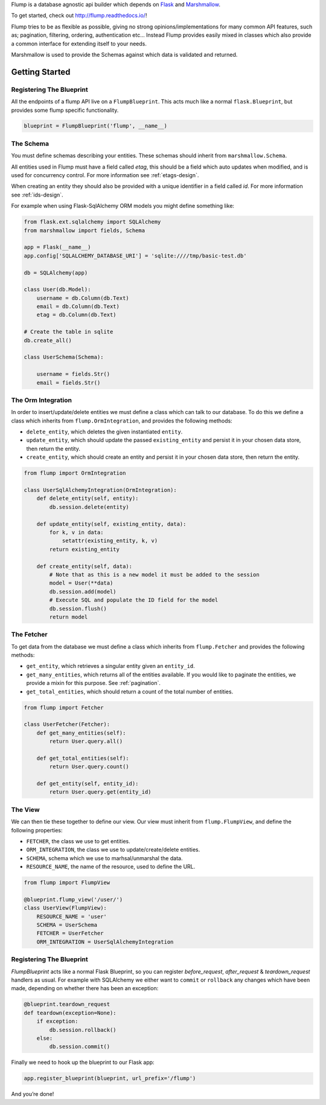 Flump is a database agnostic api builder which depends on `Flask`_ and
`Marshmallow`_.

To get started, check out http://flump.readthedocs.io/!

Flump tries to be as flexible as possible, giving no strong
opinions/implementations for many common API features, such as; pagination,
filtering, ordering, authentication etc... Instead Flump provides easily mixed
in classes which also provide a common interface for extending itself to your
needs.

Marshmallow is used to provide the Schemas against which data is
validated and returned.

----------------
Getting Started
----------------

Registering The Blueprint
===============

All the endpoints of a flump API live on a ``FlumpBlueprint``. This acts much
like a normal ``flask.Blueprint``, but provides some flump specific
functionality.

.. code-block:: python

    blueprint = FlumpBlueprint('flump', __name__)


The Schema
============

You must define schemas describing your entities. These schemas should inherit
from ``marshmallow.Schema``.

All entities used in Flump must have a field called `etag`, this should be a
field which auto updates when modified, and is used for concurrency control. For
more information see :ref:`etags-design`.

When creating an entity they should also be provided with a unique identifier in
a field called `id`. For more information see :ref:`ids-design`.

For example when using Flask-SqlAlchemy ORM models you might define something
like:

.. code-block:: python

    from flask.ext.sqlalchemy import SQLAlchemy
    from marshmallow import fields, Schema

    app = Flask(__name__)
    app.config['SQLALCHEMY_DATABASE_URI'] = 'sqlite:////tmp/basic-test.db'

    db = SQLAlchemy(app)

    class User(db.Model):
        username = db.Column(db.Text)
        email = db.Column(db.Text)
        etag = db.Column(db.Text)

    # Create the table in sqlite
    db.create_all()

    class UserSchema(Schema):

        username = fields.Str()
        email = fields.Str()

The Orm Integration
===================

In order to insert/update/delete entities we must define a class which
can talk to our database. To do this we define a class which inherits from
``flump.OrmIntegration``, and provides the following methods:

* ``delete_entity``, which deletes the given instantiated ``entity``.

* ``update_entity``, which should update the passed ``existing_entity`` and persist it in your chosen data store, then return the entity.

* ``create_entity``, which should create an entity and persist it in your chosen data store, then return the entity.

.. code-block:: python

    from flump import OrmIntegration

    class UserSqlAlchemyIntegration(OrmIntegration):
        def delete_entity(self, entity):
            db.session.delete(entity)

        def update_entity(self, existing_entity, data):
            for k, v in data:
                setattr(existing_entity, k, v)
            return existing_entity

        def create_entity(self, data):
            # Note that as this is a new model it must be added to the session
            model = User(**data)
            db.session.add(model)
            # Execute SQL and populate the ID field for the model
            db.session.flush()
            return model


The Fetcher
===========

To get data from the database we must define a class which inherits from
``flump.Fetcher`` and provides the following methods:


* ``get_entity``, which retrieves a singular entity given an ``entity_id``.

* ``get_many_entities``, which returns all of the entities available. If you would like to paginate the entities, we provide a mixin for this purpose. See :ref:`pagination`.

* ``get_total_entities``,  which should return a count of the total number of entities.

.. code-block:: python

    from flump import Fetcher

    class UserFetcher(Fetcher):
        def get_many_entities(self):
            return User.query.all()

        def get_total_entities(self):
            return User.query.count()

        def get_entity(self, entity_id):
            return User.query.get(entity_id)


The View
=========

We can then tie these together to define our view. Our view must inherit
from ``flump.FlumpView``, and define the following properties:

* ``FETCHER``, the class we use to get entities.
* ``ORM_INTEGRATION``, the class we use to update/create/delete entities.
* ``SCHEMA``, schema which we use to marhsal/unmarshal the data.
* ``RESOURCE_NAME``, the name of the resource, used to define the URL.

.. code-block:: python

    from flump import FlumpView

    @blueprint.flump_view('/user/')
    class UserView(FlumpView):
        RESOURCE_NAME = 'user'
        SCHEMA = UserSchema
        FETCHER = UserFetcher
        ORM_INTEGRATION = UserSqlAlchemyIntegration

Registering The Blueprint
===============

`FlumpBlueprint` acts like a normal Flask Blueprint, so you can register
`before_request`, `after_request` & `teardown_request` handlers as usual. For
example with SQLAlchemy we either want to ``commit`` or ``rollback`` any changes
which have been made, depending on whether there has been an exception:

.. code-block:: python

    @blueprint.teardown_request
    def teardown(exception=None):
        if exception:
            db.session.rollback()
        else:
            db.session.commit()

Finally we need to hook up the blueprint to our Flask app:

.. code-block:: python

    app.register_blueprint(blueprint, url_prefix='/flump')

And you’re done!


.. _Flask: http://flask.pocoo.org
.. _Marshmallow: https://marshmallow.readthedocs.org
